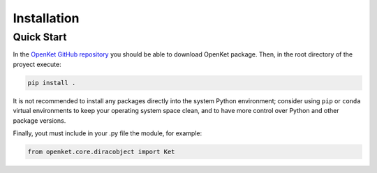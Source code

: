 .. _install:

**************
Installation
**************

.. _quick-start:

===========
Quick Start
===========

In the `OpenKet GitHub repository <https://github.com/pbbmx/openket.git>`_ you should be able to download OpenKet package.
Then, in the root directory of the proyect execute:


.. code-block:: bash

   pip install .

It is not recommended to install any packages directly into the system Python environment;
consider using ``pip`` or ``conda`` virtual environments to keep your operating system space clean,
and to have more control over Python and other package versions.

Finally, yout must include in your .py file the module, for example:

.. code-block:: python

   from openket.core.diracobject import Ket